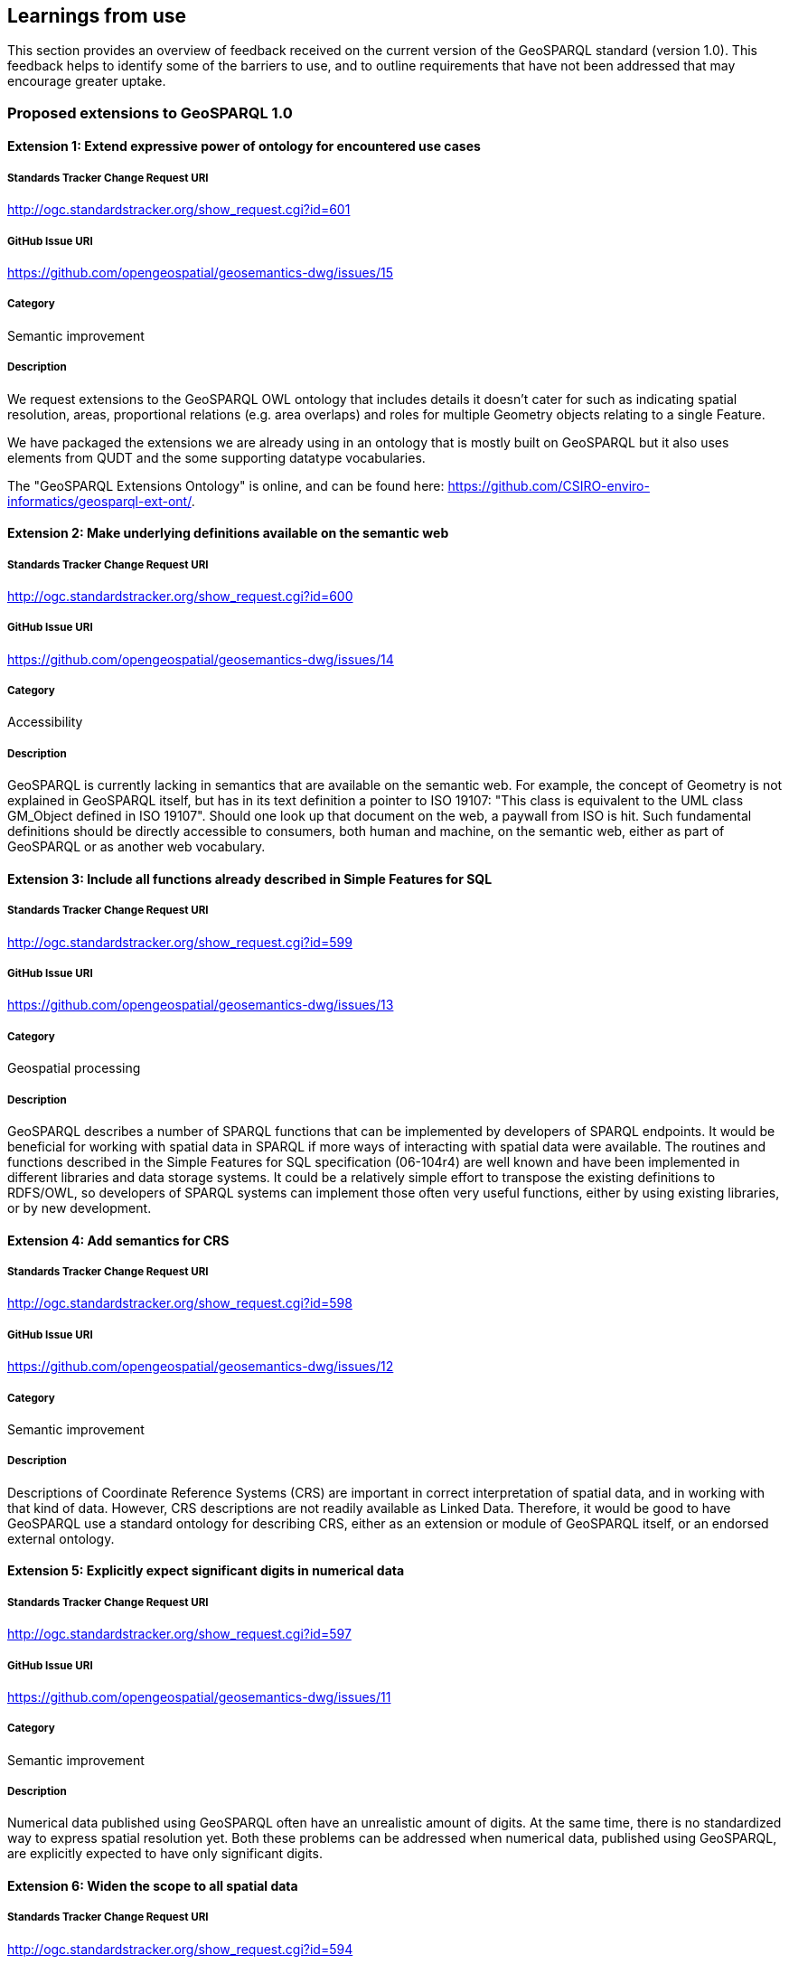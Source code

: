 == Learnings from use

This section provides an overview of feedback received on the current version of the GeoSPARQL standard (version 1.0). This feedback helps to identify some of the barriers to use, and to outline requirements that have not been addressed that may encourage greater uptake.

=== Proposed extensions to GeoSPARQL 1.0

==== Extension 1: Extend expressive power of ontology for encountered use cases

===== Standards Tracker Change Request URI

http://ogc.standardstracker.org/show_request.cgi?id=601

===== GitHub Issue URI

https://github.com/opengeospatial/geosemantics-dwg/issues/15

===== Category

Semantic improvement

===== Description

We request extensions to the GeoSPARQL OWL ontology that includes details it doesn't cater for such as indicating spatial resolution, areas, proportional relations (e.g. area overlaps) and roles for multiple Geometry objects relating to a single Feature.

We have packaged the extensions we are already using in an ontology that is mostly built on GeoSPARQL but it also uses elements from QUDT and the some supporting datatype vocabularies.

The "GeoSPARQL Extensions Ontology" is online, and can be found here: https://github.com/CSIRO-enviro-informatics/geosparql-ext-ont/.

==== Extension 2: Make underlying definitions available on the semantic web

===== Standards Tracker Change Request URI

http://ogc.standardstracker.org/show_request.cgi?id=600

===== GitHub Issue URI

https://github.com/opengeospatial/geosemantics-dwg/issues/14

===== Category

Accessibility

===== Description

GeoSPARQL is currently lacking in semantics that are available on the semantic web. For example, the concept of Geometry is not explained in GeoSPARQL itself, but has in its text definition a pointer to ISO 19107: "This class is equivalent to the UML class GM_Object defined in ISO 19107". Should one look up that document on the web, a paywall from ISO is hit. Such fundamental definitions should be directly accessible to consumers, both human and machine, on the semantic web, either as part of GeoSPARQL or as another web vocabulary.

==== Extension 3: Include all functions already described in Simple Features for SQL

===== Standards Tracker Change Request URI

http://ogc.standardstracker.org/show_request.cgi?id=599

===== GitHub Issue URI

https://github.com/opengeospatial/geosemantics-dwg/issues/13

===== Category

Geospatial processing

===== Description

GeoSPARQL describes a number of SPARQL functions that can be implemented by developers of SPARQL endpoints. It would be beneficial for working with spatial data in SPARQL if more ways of interacting with spatial data were available. The routines and functions described in the Simple Features for SQL specification (06-104r4) are well known and have been implemented in different libraries and data storage systems. It could be a relatively simple effort to transpose the existing definitions to RDFS/OWL, so developers of SPARQL systems can implement those often very useful functions, either by using existing libraries, or by new development.

==== Extension 4: Add semantics for CRS

===== Standards Tracker Change Request URI

http://ogc.standardstracker.org/show_request.cgi?id=598

===== GitHub Issue URI

https://github.com/opengeospatial/geosemantics-dwg/issues/12

===== Category

Semantic improvement

===== Description

Descriptions of Coordinate Reference Systems (CRS) are important in correct interpretation of spatial data, and in working with that kind of data. However, CRS descriptions are not readily available as Linked Data. Therefore, it would be good to have GeoSPARQL use a standard ontology for describing CRS, either as an extension or module of GeoSPARQL itself, or an endorsed external ontology.

==== Extension 5: Explicitly expect significant digits in numerical data

===== Standards Tracker Change Request URI

http://ogc.standardstracker.org/show_request.cgi?id=597

===== GitHub Issue URI

https://github.com/opengeospatial/geosemantics-dwg/issues/11

===== Category

Semantic improvement

===== Description

Numerical data published using GeoSPARQL often have an unrealistic amount of digits. At the same time, there is no standardized way to express spatial resolution yet. Both these problems can be addressed when numerical data, published using GeoSPARQL, are explicitly expected to have only significant digits.

==== Extension 6: Widen the scope to all spatial data

===== Standards Tracker Change Request URI

http://ogc.standardstracker.org/show_request.cgi?id=594

===== GitHub Issue URI

https://github.com/opengeospatial/geosemantics-dwg/issues/9

===== Category

Increased scope

===== Description

GeoSPARQL's scope is geographic data, as the name says. Less explicit, GeoSPARQL is only about vector data. However, there is a need for a web ontology that can be used to work with all kinds of spatial data. GeoSPARQL seems to be the best candidate for realization of a domain independent ontology for spatial data.

A universal, or domain independent ontology for spatial data is needed because space is a phenomenon that exists everywhere and is present in many kinds of human endeavour. Traditionally, universal phenomena like time and space have been modelled in different domains, according to domain specific requirements. Linked Data and the semantic web now offer a way to share data with many different perspectives, in a domain independent way. A domain independent ontology for time already exists: 0 . The time has now come for space to have a similar ontology. Practically, this will greatly increase interoperability of spatial data. Not only on the web: offline systems (e.g storage systems and libraries) could also benefit from having a single root model to depend on.

GeoSPARQL is a good candidate for evolving into a general ontology for spatial data because:
1. The Semantic Web allows direct open and modular access to all definitions.
2. OGC has a large canon for spatial data modelling ready for re-use. Existing OGC models have sound mathematical foundations that are applicable outside the geography domain.
3. OGC has been broadening its scope. Broadening the scope of GeoSPARQL should fit in nicely with that development. Examples of domains that are using different ways of working with spatial data, but increasingly do need to interoperate with geographic data are building information modelling (BIM) and 3D visualization.
4. OGC is an esteemed authority for standard specifications (although further collaboration with W3C would be beneficial). Widening the scope of GeoSPARQL would certainly mean the ontology becoming much bigger. Further modularization should prevent the ontology becoming unwieldy and users becoming overwhelmed with information which is not required for their purposes. Modularization can also be used to make distinctions between vector and coverage data, where required, but to share fundamentals too.

This subject has been discussed in the Spatial Data on the Web Working Group and is a project proposal in the Spatial Data on the Web Interest Group, found here: https://github.com/w3c/sdw/issues/1095

==== Extension 7: Availability in JSON-LD format

===== Standards Tracker Change Request URI

http://ogc.standardstracker.org/show_request.cgi?id=591

===== GitHub Issue URI

https://github.com/opengeospatial/geosemantics-dwg/issues/8

===== Category

Accessibility

===== Description

The GeoSPARQL ontology is available online in XML and TTL formats. JSON-LD could be added as an additional publication format, supported by content negotiation of course. This will allow easier consumption of the ontology by web pages. This, in turn, allows easier consultation of the ontology by humans. For example, parts of the ontology could be visualized as diagrams, or definitions of terms could be rendered as tooltips on web pages.

==== Extension 8: Extending GeoSPARQL by defining more vector literal types

===== Standards Tracker Change Request URI

http://ogc.standardstracker.org/show_request.cgi?id=585

===== GitHub Issue URI

https://github.com/opengeospatial/geosemantics-dwg/issues/6

===== Category

Geospatial encoding

===== Description

GeoSPARQL currently offers WKT and GML literal types which can be used to encode vector geometries. However, geospatial data formats are very heterogeneous and a variety of other data formats deserve to be encodable in GeoSPARQL in our opinion.

In the following we list the most likely candidates:
- GeoJSON: Very common throughout the Web
- GeoHash: Common has representations of vector data
- GPX: GPX Format used in GPS trackers
- KML Format by Google
- (H)(E)WKB/TWKB: Binary serializations of WKT often used as an internal storage format in databases

The following formats could be considered, but are in our opinion optional:
- LatLonText: Common format to display points in e.g. Wikidata or OSM
- GeoURI: Defacto standard for mobile phone geo urls
- Geobuf Format
- OSM Format: OSM XML
- Polyshape/EncodedPolyline: Format developed by Google to encode polylines/polyshapes
- SVG: Web standard for graphics in general
- X3D: Standard to visualize 3D geometries

Implementations of most of the described literals can be seen in an extension for rdf4j and an extension for Jena, and in a proposed ontology here: https://github.com/i3mainz/geosparql2.0

Possibly, other literal implementations are useful and could be discussed.

This PDF provides links to all the dataformat specifications and proposes how literal representations could look like: https://github.com/opengeospatial/geosemantics-dwg/blob/master/CR585attachment.pdf.

==== Extension 9: Extending the GeoSPARQL ontology with support for raster data

===== Standards Tracker Change Request URI

http://ogc.standardstracker.org/show_request.cgi?id=627

===== GitHub Issue URI

https://github.com/opengeospatial/geosemantics-dwg/issues/41

===== Category

Geospatial encoding

===== Description

GeoSPARQL is currently incapable of encoding and dealing with raster data.
However, raster data is essential for many geospatial applications and supported by many of relational geospatial databases such as POSTGIS.
Raster data even provides semantics, as interpretations of raster data can be given by interpreting the color codes of raster bands.
In order to integrate raster data into GeoSPARQL the following requirements need to be fulfilled:
- Extending the GeoSPARQL ontology to include support for GridCoverages
- Extending the GeoSPARQL ontology with raster literal types such as CovJSON,GMLCOV,GeoTIFF
- Extending the GeoSPARQL ontology with vocabularies to describe raster data content

==== Extension 10: Extending the GeoSPARQL ontology with raster data query capabilities

===== Standards Tracker Change Request URI

http://ogc.standardstracker.org/show_request.cgi?id=629

===== GitHub Issue URI

https://github.com/opengeospatial/geosemantics-dwg/issues/42

===== Category

Query language

===== Description

If the GeoSPARQL ontology is able to support raster data, new query capabilities are needed in order to use raster data in daily applications.
In particular the following query capabilities which are the norm in relational GIS databases should be adopted:
- Raster algebra operations
- Raster relation functions (ST_Within, ST_Covers...)
- Vectorization and Rasterization capabilities
- Raster modification capabilities (e.g. ST_AddBand)

==== Extension 11: Extending the GeoSPARQL ontology with full-featured 3D support

===== Standards Tracker Change Request URI

http://ogc.standardstracker.org/show_request.cgi?id=628

===== GitHub Issue URI

https://github.com/opengeospatial/geosemantics-dwg/issues/43

===== Category

Ontology

===== Description

GeoSPARQL currently only explicitly supports 2D geometries. 
However, work has already been done in defining ontologies for 3D geometries (e.g. https://github.com/w3c-geom-cg/geom or https://www.web3d.org/working-groups/x3d-semantic-web/charter). 
These ontologies should be checked and integrated into, or merged with, the GeoSPARQL ontology.

==== Extension 12: Extending the GeoSPARQL ontology with functions to handle 3D geometries

===== Standards Tracker Change Request URI

http://ogc.standardstracker.org/show_request.cgi?id=628

===== GitHub Issue URI

https://github.com/opengeospatial/geosemantics-dwg/issues/44

===== Category

Ontology

===== Description

The GeoSPARQL query language currently only supports functions capable of dealing with 2D geometries. However, with the emergence of standards such as CityGML which could be supported as GML literals, specific 3D-aware functions should be added to GeoSPARQL to accommodate such recent developments.
Suggestions:
- 3D-aware functions of the RCC8 calculus
- ST_Distance3D
- ST_Length3D
- ST_Difference3D

==== Extension 13: Extending the GeoSPARQL ontology with support for M and T coordinates

===== Standards Tracker Change Request URI

http://ogc.standardstracker.org/show_request.cgi?id=630

===== GitHub Issue URI

https://github.com/opengeospatial/geosemantics-dwg/issues/45

===== Category

Query language

===== Description

Many geospatial libraries such as JTS (https://github.com/locationtech/jts) provide explicit support for geometries with measurement (M) coordinates. These are useful in a variety of applications e.g. when a road is simplified in a query statement but users still would like to query the correct amount of kilometres since its start. The time coordinates (T) are useful when working with GNSS tracks in order to track per-point when a user went to a particular place. While the latter can also be achieved by modeling every point of a GNSS track as its own point geometry, it is unnecessary if the points provide no further semantic information apart from the time point. While the support XYZM or XYZMT coordinates is not a matter of GeoSPARQL itself but more of the formats which are supported as literals in the query language, GeoSPARQL could provide definitions of functions which are aware of these extended coordinate concepts such as:
- ST_M/ST_T
- ST_FilterByM/ST_FilterByT
- ST_PartOfGeometryBefore
- ST_PartOfGeometryAfter
- ST_PartOfGeometryAt

==== Extension 14: Propose how authoring metadata should be included

===== Standards Tracker Change Request URI

This issue has not yet been added to the OGC issuue tracker (http://ogc.standardstracker.org/).

===== GitHub Issue URI

https://github.com/opengeospatial/geosemantics-dwg/issues/46

===== Category

Semantic improvement

===== Description

In AEC, authoring metadata (e.g. author, date, revision, etc.) is of high relevance for multiple aspects of collaboration, such as coordination and legal issues. Hence, the domains requires authoring metadata to be attached to any kind of information -- and with geometry oftentimes being the core structure for non-geometric information -- this is even more important for geometry descriptions. To avoid inconsistent and varying attachments of authoring metadata, we suggest to formulate a best practice for enhancing GeoSPARQL triples with authoring information, ideally by reusing existing concepts of provenance ontologies, e.g. PROV-O, DCTerms, etc.

==== Extension 15: Add concepts for accuracies and tolerances

===== Standards Tracker Change Request URI

This issue has not yet been added to the OGC issuue tracker (http://ogc.standardstracker.org/).

===== GitHub Issue URI

https://github.com/opengeospatial/geosemantics-dwg/issues/47

===== Category

Semantic improvement / Increased Scope

===== Description

The AEC domain struggles with geometric representations of planned objects and built objects and corresponding tolerances and inaccuracies, respectively. Planned objects are created on a scratchpad, while construction sites do not offer perfect conditions to recreate the planned geometry completely. Depending on the construction material, the geometry descriptions are commonly enriched with tolerance values, ranging from millimeters (steelwork) to centimeters (masonry). For the geometry of already built objects, the (measured) accuracy is also not perfect, as measuring techniques cannot provide flawless representations. Furthermore, by processing or simplifying geometry descriptions (e.g. from point cloud to mesh), inaccuracies can occur, which are also of interest to attach (represented accuracy). Hence, the possibility to attach accuracies (measured or calculated accuracy) and tolerances would be beneficial for building geometry.  

==== Extension 16: Enable semantic descriptions of the applied geometry representation contexts

===== Standards Tracker Change Request URI

This issue has not yet been added to the OGC issuue tracker (http://ogc.standardstracker.org/).

===== GitHub Issue URI

https://github.com/opengeospatial/geosemantics-dwg/issues/48

===== Category

Semantic improvement

===== Description

Some geometry schemes can contain a variety of geometry representation contexts (BREP, CSG, NURBS, etc.) but not all applications can deal with every geometry representation context. To ease the integration of geometry descriptions into applications, metadata regarding the geometry representation context at hand could help to automatically retrieve suitable descriptions only. Example: DWG can contain a 2D drawing, a 3D mesh and/or 3D BREP geometry.

==== Extension 17: Allow multiple modelling levels for connection patterns between objects and geometry descriptions

===== Standards Tracker Change Request URI

This issue has not yet been added to the OGC issuue tracker (http://ogc.standardstracker.org/).

===== GitHub Issue URI

https://github.com/opengeospatial/geosemantics-dwg/issues/49

===== Category

Modelling patterns

===== Description

Currently, GeoSPARQL requires one intermediate node to attach geometry descriptions to objects. However, in some cases, this might be too complicated and reduce querying performance, while other cases might require additional nodes (e.g. version control). In the Ontology for Managing Geometry (OMG, https://w3id.org/omg), multiple levels for connecting geometry descriptions and objects exist. OMG level 1 implements direct connections between objects and their geometry description (omg:hasSimpleGeometryDescription and omg:hasComplexGeometryDescription), level 2 adds one intermediate node (omg:Geometry), similar to GeoSPARQL 1.0, and the third level adds another node (omg:GeometryState) for versioning purposes. The selection which level is used in a situation depends on the required features (balance between simplicity and functionality).

In AEC, for example, versioning, and thus level 3, is needed during (1) design phase of buildings and (2) for modeling change over time of a building (e.g. changes to building elements, geometry from multiple surveys over time), while data exchange without need for additional metadata would be most performant with level 1 and storage of certain planning stages would be ideally implemented with level 2 to allow multiple geometry descriptions. 

Also see the following publications:

- Wagner, A., Bonduel, M., Pauwels, P., & Uwe, R. (2019). Relating geometry descriptions to its derivatives on the web. In Proceedings of the European Conference on Computing in Construction (EC3 2019) (pp. 304–313). Chania, Greece. https://doi.org/10.35490/EC3.2019.146 

- Bonduel, M., Wagner, A., Pauwels, P., Vergauwen, M., & Klein, R. (2019). Including widespread geometry formats in semantic graphs using RDF literals. In Proceedings of the European Conference on Computing in Construction (EC3 2019) (pp. 341–350). Chania, Greece. https://doi.org/10.35490/EC3.2019.166 

==== Extension 18: Need for a universal linking method between objects and geometry descriptions in any existing schema

===== Standards Tracker Change Request URI

This issue has not yet been added to the OGC issuue tracker (http://ogc.standardstracker.org/).

===== GitHub Issue URI

https://github.com/opengeospatial/geosemantics-dwg/issues/50

===== Category

Increased scope

===== Description

Geometry can be described in different ways than SFA/GML snippets in RDF literals. A uniform connector ontology with supplementary metadata would help collaboration across different domains and companies. Hence the different approaches to include geometry in a Semantic Web context should be allowed by the linking method: 1) RDF-based geometry following a dedicated ontology as the geometry schema (e.g. GEOM (https://github.com/w3c-geom-cg/geom), OntoBREP (https://github.com/OntoBREP/ontobrep), OCC (http://w3id.org/occ), etc.); 2) RDF literal embedding the content of a geometry file (~ GeoSPARQL 1.0 for 2D WKT and 2D GML); 3) RDF literal containing a reference to an external geometry file.

For each approach, a wide variety of geometry schemes exist for different use cases. All these schemes should be supported (i.e. binary or text-based, open or proprietary, 2D (vector or raster) or 3D (BREP, CSG, NURBS, point clouds, meshes), RDF-based or other (XML-based, JSON-based, SPFF-based, custom, etc.)). To achieve this support, we suggest the following adaptations:

- Binary geometry descriptions: GeoSPARQL 1.0 uses both the datatype property (e.g. geosparql:asWKT) and the datatype (e.g. geosparql:wktLiteral) to express the used geometry schema. Instead, the datatype could be used to add information about the used text encoding of the binary geometry descriptions (base64, hexadecimal, base32, base122, etc.) using XSD or custom datatypes

- RDF-based geometry descriptions: geosparql:hasSerialization cannot be used, as it is an owl:DatatypeProperty. We suggest to implement two properties for connecting geometry descriptions, as implemented in the Ontology for Managing Geometry (OMG, https://w3id.org/omg): omg:hasSimpleGeometryDescription a owl:DatatypeProperty -- to link to RDF literals;  omg:hasComplexGeometryDescription a owl:ObjectProperty -- to link to the first node of RDF-based geometry descriptions

- Links to external files:  Instead of making the file location an individual (node), we argue to add the URL/location as RDF literal with the datatype xsd:anyURI. Otherwise, if the location of the geometry file would change, the URI of the RDF node would have to be updated, which is against the COOL URIs best practice.

By widening the scope via the proposed adaptation, the serialisation of the geometry can no longer be defined in the datatype. Hence, a novel approach to identify the serialisation for automated processing by software applications is required. In OMG this issue is solved by creating a taxonomy, the File Ontology for Geometry formats (FOG, https://w3id.org/fog), that extends the OMG properties. Each FOG property corresponds with a geometry schema and is specialised further via subproperties to indicate the schema version and -- if the geometry schema demands/allows multiple files (e.g. a separate material, texture, … file) or serialisations -- the individual serialisation. 

- Remark: defining properties in FOG for every geometry schema, version, and serialisation that exist is impossible. The taxonomy can and should be extended by users (locally or by suggesting extensions to a centrally managed repository)
- Remark: if external files are integrated as proposed above, only one taxonomy has to be created for geometry schemes that are not RDF-based, in disregard of whether they are integrated as snippets (datatype properties) or external files (which would be object properties, if they would be represented by individuals instead of RDF literals)

Also see the following publications for OMG and FOG and their respective use cases:

- Wagner, A., Bonduel, M., Pauwels, P., & Uwe, R. (2019). Relating geometry descriptions to its derivatives on the web. In Proceedings of the European Conference on Computing in Construction (EC3 2019) (pp. 304–313). Chania, Greece. https://doi.org/10.35490/EC3.2019.146 

- Bonduel, M., Wagner, A., Pauwels, P., Vergauwen, M., & Klein, R. (2019). Including widespread geometry formats in semantic graphs using RDF literals. In Proceedings of the European Conference on Computing in Construction (EC3 2019) (pp. 341–350). Chania, Greece. https://doi.org/10.35490/EC3.2019.166 

NOTE: This extension proposal has some overlap with issues raised in extensions 8, 9 and 11

==== Extension 19: Terminology needed to express relations between geometry descriptions

===== Standards Tracker Change Request URI

This issue has not yet been added to the OGC issuue tracker (http://ogc.standardstracker.org/).

===== GitHub Issue URI

https://github.com/opengeospatial/geosemantics-dwg/issues/51

===== Category

Semantic improvement / Increased scope

===== Description

If multiple geometry descriptions can be attached to one object, or if objects are related to each other, it would be useful to also define relations between the geometry descriptions directly, that are of other nature than purely topological. We propose to extend the schema to also describe the following relations: 

1. grouping of geometry descriptions, e.g. for use cases; 
2. describing derivations of multiple geometry descriptions, i.e. to ease maintaining consistent data; 
3. transforming geometry descriptions to avoid redundant geometry descriptions; 
4. referencing parts of a large geometry description as geometry representation of a smaller object

These relations are currently implemented in the Ontology for Managing Geometry (OMG, https://w3id.org/omg). The individual use cases and current implementations are presented below.

1. Grouping: In the AEC industry, geometry can be necessary in multiple use cases, e.g. heating calculation software needs BREP geometry of internal and external space volumes and their connections or an architect wants to communicate the geometry of a specific version of his design to a client. If the according geometry representations (BREP, mesh, CSG, etc.) of all relevant geometry descriptions could be extracted by a simple query that extracts the relevant group, these processes could be automated more swiftly. In OMG, this is currently implemented via a geometry context. Several omg:Geometry or omg:GeometryState (version) instances can be linked to an omg:GeometryContext instance via the omg:hasGeometryContext property.
2. Deriving: Derivation of geometry descriptions occur in two cases: either, a geometry is converted from one schema into another, or a geometry is processed for a certain use case. The first case is usually conducted due to software application interoperability, where one application outputs one schema and another application requires a different one. The second case has more diverse reasons, for example, a BREP/CSG/NURBS geometry could be modeled based on a point cloud or a mesh coming from a survey, a 3D BREP model is created from 2D CAD drawings (elevations, plans, sections), or certain parts of the geometry are filtered for simulations, e.g. only outside faces for raytracing simulations. This relation is currently implemented in OMG on both geometry description, as well as geometry version level via the omg:isDerivedFromGeometry and omg:isDerivedFromGeometryState properties, respectively. These properties can create links between two instances of omg:Geometry or omg:GeometryState to indicate the derivation or -- if version control is used -- potential derivations (e.g. a geometry in OBJ serialisation can be derived from geometries in STEP or DWG serialisations)
3. Transforming: A building model can contain a manyfold of identical objects, such as doors, that share the same geometrical form, but have a different location. The object’s geometry is supplied by the manufacturer, but the designer has to decide the location of each door in the building. If the geometry has to be copied for every instance of the object, this can immensely inflate the total size of geometry descriptions and also bears the danger of data inconsistency. For example, if the manufacturer changes a minor detail of the description, each copy needs to be adapted or replaced. Instead, the geometry instances could contain a transformation matrix and a link to the original geometry description, effectively reducing file size and risk for inconsistency. Currently, this relation is implemented in OMG on the omg:Geometry node level. The omg:transformsGeometry property can link between two instances of omg:Geometry, where the instantiated geometry (subject) has no individual geometry description (thus no omg:hasSimpleGeometryDescription / omg:hasComplexGeometryDescription), but only a transformation definition connected (matrix, vector, etc) while the origin geometry (object) contains the complete geometry description in its own custom coordinate system.
4. Referencing: During a modeling phase, it is easier to store the geometry in a single file using the native geometry schema of the modeling application. At the same time, it is relevant to know which parts of the larger geometry description correspond to an individual building object. Hence, subparts of the building model should be connected to individual building elements, if the applied geometry format allows this, e.g. by providing identifiers for parts of the geometry description. In OMG this relation is currently implemented via the omg:isPartOfGeometry property between two instances of omg:Geometry. The partial geometry (subject) is referenced using one or multiple omg:hasReferencedGeometryId properties (with subproperties per kind of identifier per geometry schema in File Ontology for Geometry formats (FOG, https://w3id.org/fog)) that can be applied to the main geometry (object) to extract the subgeometry by processing.

Also see the following publications for OMG and FOG:

- Wagner, A., Bonduel, M., Pauwels, P., & Uwe, R. (2019). Relating geometry descriptions to its derivatives on the web. In Proceedings of the European Conference on Computing in Construction (EC3 2019) (pp. 304–313). Chania, Greece. https://doi.org/10.35490/EC3.2019.146 

- Bonduel, M., Wagner, A., Pauwels, P., Vergauwen, M., & Klein, R. (2019). Including widespread geometry formats in semantic graphs using RDF literals. In Proceedings of the European Conference on Computing in Construction (EC3 2019) (pp. 341–350). Chania, Greece. https://doi.org/10.35490/EC3.2019.166 

==== Extension 20: Support for parametric geometry descriptions via links between a non-geometric property and geometric properties

===== Standards Tracker Change Request URI

This issue has not yet been added to the OGC issuue tracker (http://ogc.standardstracker.org/).

===== GitHub Issue URI

https://github.com/opengeospatial/geosemantics-dwg/issues/52

===== Category

Semantic improvement / Increased scope

===== Description

During the design phase of a building, a series of geometric descriptions are made based on input parameters (lengths, size, location, orientation). These parameters are commonly also part of the non-geometric description, causing redundant information. In traditional descriptions, such as the Industry Foundation Classes (IFC), this can lead to the non-geometric description contradicting the geometric one, since they are not updated accordingly. For example, a wall can be defined in IFC, where the height of the wall is a non-geometric property, while the extrusion of the geometry is stored separately. The non-geometric property is neither connected to the extrusion nor automatically updated, when the geometry changes, resulting in the potential of inconsistent data. Thus, a link between related properties from geometric and non-geometric descriptions should be established, to ease the detection of contradicting data and the subsequent updating process.

In the Ontology for Managing Geometry (OMG, https://w3id.org/omg), a first implementation of such links is realised. For one, the omg:isExplicitlyDerivedFrom property can be applied in cases, a geometric property of RDF-based geometry (object) and a non-geometric (subject) property describe exactly the same situation (e.g. the height/extrusion), where a chain axiom can be used to automatically update the according values. On the other hand, the omg:isImplicitlyDerivedFrom property can be applied to indicate that a non-geometric property (subject) can be derived from a geometry description (object), as is the case for volumes or surface areas.

- Remark: adding metadata regarding the used coordinate system, units and other metadata as mentioned in extension 1 and 4 can also result in double information.  Some geometry schemas such as OBJ are unitless so additional info on the length unit is useful, while others allow to define the used units internally (e.g. STEP) or have a fixed length unit defined in the schema (e.g. glTF uses metre). Adding metadata in RDF for OBJ geometry description enriches the knowledge over the geometry. If this is also added for STEP or glTF geometry, this results in redundant data, but the metadata is now externalized in RDF can thus be queried directly (no interpretation needed).

==== Extension 21: Add support for Spatial Aggregate functions

===== Standards Tracker Change Request URI

http://ogc.standardstracker.org/show_request.cgi?id=626

===== GitHub Issue URI

https://github.com/opengeospatial/geosemantics-dwg/issues/56

===== Category

Query language

===== Description

Geospatial literals currently cannot be queried using aggregate functions such as MIN,MAX,AVG.
However it may be useful to get the minimum or maximum X,Y or Z coordinate for a given set of geometries which is currently not possible in GeoSPARQL.
One use case could be: Finding a bounding box of a set of geometries for which a minimum X,Y and maximum X,Y coordinate of all geometries within a graph would be needed.
To my knowledge there is no such functionality currently available in GeoSPARQL.

My proposal:
Adding the following aggregate functions:
MINX, MINY, MAXX, MAXY, MINZ, MAXZ
In addition adding a BBOX aggregate method which would calculate a minimum bounding box of a set of geometries bound to a query variable.



=== Defects reported in GeoSPARQL 1.0

==== Bug 1: Corrections of example data and queries

===== Standards Tracker Change Request URI

http://ogc.standardstracker.org/show_request.cgi?id=173

===== GitHub Issue URI

https://github.com/opengeospatial/geosemantics-dwg/issues/4

===== Category

Documentation bug

===== Description

Errors in example data and queries might lead to wrong implementations. In the given example data in B.1. (page 51) the LineString start with (( and ends with )), although it must be single brackets.

In the third example query in B.2 (page 52) the subject of the fifth triple pattern is a variable called ?my:D although is should be no variable (my:D).

In the fourth example query in B.2 (page 54) the URL given in the prefix definition for geof is wrong. Instead of < 0 > it must be < 1 >

==== Bug 2: GeoSPARQL Schema v1.0.1: hasDefaultGeometry

===== Standards Tracker Change Request URI

http://ogc.standardstracker.org/show_request.cgi?id=548

===== GitHub Issue URI

https://github.com/opengeospatial/geosemantics-dwg/issues/5

===== Category

Documentation bug

===== Description

There is a mismatch between the published GeoSPARQL standard v1.0 (11-052r4) and the schema v1.0.1 ( 0 ).

On 8.3.12, page 13, of the standard is defined the property hasDefaultGeometry.
The schema defines the property instead as defaultGeometry but with an otherwise equivalent definition. The schema does not contain a hadDefaultGeometry property.

This mismatch prevents RDFS and OWL inferencing being performed correctly on a dataset written to comply with the standard.

Please can the schema be updated and new version issued.

==== Change 1: Decouple CRS and WKT

===== Standards Tracker Change Request URI

http://ogc.standardstracker.org/show_request.cgi?id=595

===== GitHub Issue URI

https://github.com/opengeospatial/geosemantics-dwg/issues/10

===== Category

Coordinate Reference System support

===== Description

WKT seems a good way to easily encode geographic geometry, but the datatype geo:wktLiteral makes it hard to work with GeoSPARQL. In a next version, there should be an option to use only a WKT literal and use a different way to express the CRS of a geometry. Reasons why concatenation of CRS URI and WKT can be considered bad design are:

- GeoSPARQL deviates from the WKT standard, resulting in poor software support.
- Allowing not to specify a CRS and defaulting to CRS84 may be useful in North America, but is of little value for serious usage in other parts of the world.
- The proper data type for expression of CRS is an IRI. Therefore it should be defined as such, not as part of a string literal.
- Especially when non-geographical geometry is considered, CRS is not necessarily a known property. Therefore it should be possible to leave out CRS data in publications, without this resulting in wrong interpretations.
- CRS can be considered an intrinsic or fundamental aspect of geometry, but so are other properties like dimensionality or accuracy. This does not mean all of this information should be lumped together in one literal.

It seems better to introduce a new property for CRS and to let WKT literals be just WKT literals. Should a new property for indicating CRS be introduced, it would be good to allow it to be applied not only to individual geometries, but to geometry collections too.
